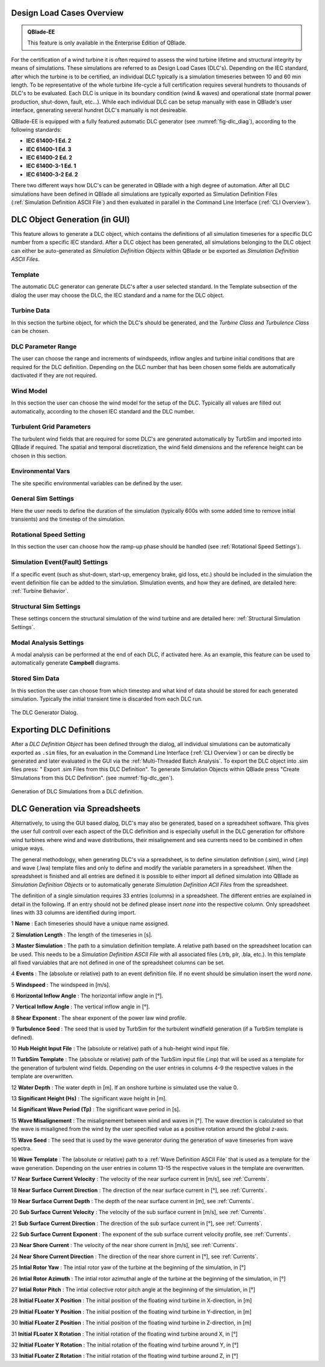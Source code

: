 Design Load Cases Overview
**************************

.. admonition:: QBlade-EE

   This feature is only available in the Enterprise Edition of QBlade.
   
For the certification of a wind turbine it is often required to assess the wind turbine lifetime and structural integrity by means of simulations. These simulations are referred to as Design Load Cases (DLC's). Depending on the IEC standard, after which the turbine is to be certified, an individual DLC typically is a simulation timeseries between 10 and 60 min length. To be representative of the whole turbine life-cycle a full certification requires several hundrets to thousands of DLC's to be evaluated. Each DLC is unique in its boundary condition (wind & waves) and operational state (normal power production, shut-down, fault, etc...). While each individual DLC can be setup manually with ease in QBlade's user interface, generating several hundret DLC's manually is not desireable. 

QBlade-EE is equipped with a fully featured automatic DLC generator (see :numref:`fig-dlc_diag`), according to the following standards:

* **IEC 61400-1 Ed. 2**
* **IEC 61400-1 Ed. 3**
* **IEC 61400-2 Ed. 2**
* **IEC 61400-3-1 Ed. 1**
* **IEC 61400-3-2 Ed. 2**

There two different ways how DLC's can be generated in QBlade with a high degree of automation. After all DLC simulations have been defined in QBlade all simulations are typically exported as Simulation Definition Files (:ref:`Simulation Definition ASCII File`) and then evaluated in parallel in the Command Line Interface (:ref:`CLI Overview`).
 
DLC Object Generation (in GUI)
******************************

This feature allows to generate a DLC object, which contains the definitions of all simulation timeseries for a specific DLC number from a specific IEC standard. After a DLC object has been generated, all simulations belonging to the DLC object can either be auto-generated as *Simulation Definition Objects* within QBlade or be exported as *Simulation Definition ASCII Files*.



Template
--------
The automatic DLC generator can generate DLC's after a user selected standard. In the Template subsection of the dialog the user may choose the DLC, the IEC standard and a name for the DLC object.

Turbine Data
------------
In this section the turbine object, for which the DLC's should be generated, and the *Turbine Class* and *Turbulence Class* can be chosen.

DLC Parameter Range
-------------------

The user can choose the range and increments of windspeeds, inflow angles and turbine initial conditions that are required for the DLC definition. Depending on the DLC number that has been chosen some fields are automatically dactivated if they are not required.

Wind Model
----------

In this section the user can choose the wind model for the setup of the DLC. Typically all values are filled out automatically, according to the chosen IEC standard and the DLC number.

Turbulent Grid Parameters
-------------------------

The turbulent wind fields that are required for some DLC's are generated automatically by TurbSim and imported into QBlade if required. The spatial and temporal discretization, the wind field dimensions and the reference height can be chosen in this section.

Environmental Vars
------------------

The site specific environmental variables can be defined by the user.

General Sim Settings 
--------------------

Here the user needs to define the duration of the simulation (typically 600s with some added time to remove initial transients) and the timestep of the simulation. 

Rotational Speed Setting
------------------------

In this section the user can choose how the ramp-up phase should be handled (see :ref:`Rotational Speed Settings`).

Simulation Event(Fault) Settings
--------------------------------

If a specific event (such as shut-down, start-up, emergency brake, gid loss, etc.) should be included in the simulation the event definition file can be added to the simulation. SImulation events, and how they are defined, are detailed here: :ref:`Turbine Behavior`.

Structural Sim Settings
-----------------------

These settings concern the structural simulation of the wind turbine and are detailed here: :ref:`Structural Simulation Settings`.

Modal Analysis Settings
-----------------------

A modal analysis can be performed at the end of each DLC, if activated here. As an example, this feature can be used to automatically generate **Campbell** diagrams.

Stored Sim Data
---------------

In this section the user can choose from which timestep and what kind of data should be stored for each generated simulation. Typically the initial transient time is discarded from each DLC run.
   
.. _fig-dlc_diag:
.. figure:: dlc_diag.png
   :align: center
   :alt: The DLC Generator Dialog.

   The DLC Generator Dialog.
   
Exporting DLC Definitions
*************************

After a *DLC Definition Object* has been defined through the dialog, all individual simulations can be automatically exported as ``.sim`` files, for an evaluation in the Command Line Interface (:ref:`CLI Overview`) or can be directly be generated and later evaluated in the GUI via the :ref:`Multi-Threaded Batch Analysis`. To export the DLC object into .sim files press: " Export .sim Files from this DLC Definition". To generate Simulation Objects within QBlade press "Create SImulations from this DLC Definition". (see :numref:`fig-dlc_gen`).
   
.. _fig-dlc_gen:
.. figure:: dlc_gen.png
   :align: center
   :alt: Generation of DLC Simulations from a DLC definition.

   Generation of DLC Simulations from a DLC definition.
   
DLC Generation via Spreadsheets
*******************************

Alternatively, to using the GUI based dialog, DLC's may also be generated, based on a spreadsheet software. This gives the user full controll over each aspect of the DLC definition and is especially usefull in the DLC generation for offshore wind turbines where wind and wave distributions, their misalignement and sea currents need to be combined in often unique ways. 

The general methodology, when generating DLC's via a spreadsheet, is to define simulation definition (.sim), wind (.inp) and wave (.lwa) template files and only to define and modify the variable parameters in a spreadsheet. When the spreadsheet is finished and all entries are defined it is possible to either import all defined simulation into QBlade as *Simulation Definition Objects* or to automatically generate *Simulation Definition ACII Files* from the spreadsheet.

The definition of a single simulation requires 33 entries (columns) in a spreadsheet. The different entries are explained in detail in the following. If an entry should not be defined please insert *none* into the respective column. Only spreadsheet lines with 33 columns are identified during import.

1 **Name** : Each timeseries should have a unique name assigned.

2 **Simulation Length** : The length of the timeseries in [s].

3 **Master Simulation** : The path to a simulation definition template. A relative path based on the spreadsheet location can be used. This needs to be a *Simulation Definition ASCII File* with all associated files (.trb, plr, .bla, etc.). In this template all fixed varuiables that are not defined in one of the spreadsheet columns can be set.

4 **Events** : The (absolute or relative) path to an event definition file. If no event should be simulation insert the word *none*.  

5 **Windspeed** : The windspeed in [m/s].

6 **Horizontal Inflow Angle** : The horizontal inflow angle in [°].

7 **Vertical Inflow Angle** : The vertical inflow angle in [°].

8 **Shear Exponent** : The shear exponent of the power law wind profile.

9 **Turbulence Seed** : The seed that is used by TurbSim for the turbulent windfield generation (if a TurbSim template is defined).

10 **Hub Height Input File** : The (absolute or relative) path of a hub-height wind input file.

11 **TurbSim Template** : The (absolute or relative) path of the TurbSim input file (.inp) that will be used as a template for the generation of turbulent wind fields. Depending on the user entries in columns 4-9 the respective values in the template are overwritten.

12 **Water Depth** : The water depth in [m]. If an onshore turbine is simulated use the value 0.

13 **Significant Height (Hs)** : The significant wave height in [m].

14 **Significant Wave Period (Tp)** : The significant wave period in [s].

15 **Wave Misalignement** : The misalignement between wind and waves in [°]. The wave direction is calculated so that the wave is misaligned from the wind by the user specified value as a positive rotation around the global z-axis.

15 **Wave Seed** : The seed that is used by the wave generator during the generation of wave timeseries from wave spectra.

16 **Wave Template** : The (absolute or relative) path to a :ref:`Wave Definition ASCII File` that is used as a template for the wave generation. Depending on the user entries in column 13-15 the respective values in the template are overwritten.

17 **Near Surface Current Velocity** : The velocity of the near surface current in [m/s], see :ref:`Currents`.

18 **Near Surface Current Direction** : The direction of the near surface current in [°], see :ref:`Currents`.

19 **Near Surface Current Depth** : The depth of the near surface current in [m], see :ref:`Currents`.

20 **Sub Surface Current Velocity** : The velocity of the sub surface current in [m/s], see :ref:`Currents`.

21 **Sub Surface Current Direction** : The direction of the sub surface current in [°], see :ref:`Currents`.

22 **Sub Surface Current Exponent** : The exponent of the sub surface current velocity profile, see :ref:`Currents`.

23 **Near Shore Current** : The velocity of the near shore current in [m/s], see :ref:`Currents`.

24 **Near Shore Current Direction** : The direction of the near shore current in [°], see :ref:`Currents`.

25 **Intial Rotor Yaw** : The intial rotor yaw of the turbine at the beginning of the simulation, in [°]

26 **Intial Rotor Azimuth** : The intial rotor azimuthal angle of the turbine at the beginning of the simulation, in [°]

27 **Intial Rotor Pitch** : The intial collective rotor pitch angle at the beginning of the simulation, in [°]

28 **Initial FLoater X Position** : The initial position of the floating wind turbine in X-direction, in [m]

29 **Initial FLoater Y Position** : The initial position of the floating wind turbine in Y-direction, in [m]

30 **Initial FLoater Z Position** : The initial position of the floating wind turbine in Z-direction, in [m]

31 **Initial FLoater X Rotation** : The initial rotation of the floating wind turbine around X, in [°]

32 **Initial FLoater Y Rotation** : The initial rotation of the floating wind turbine around Y, in [°]

33 **Initial FLoater Z Rotation** : The initial rotation of the floating wind turbine around Z, in [°]